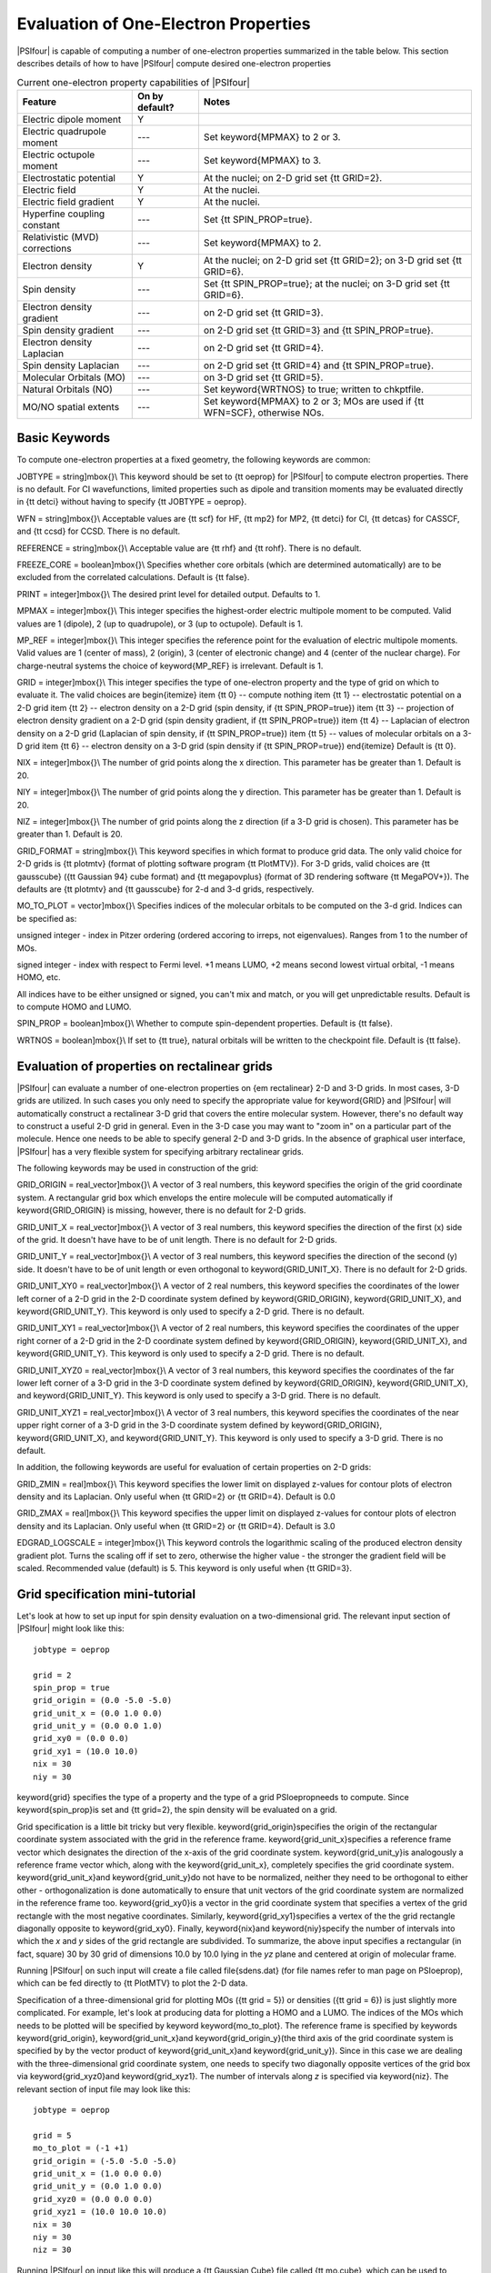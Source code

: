 
.. _`sec:oeprop`:

Evaluation of One-Electron Properties
=====================================

|PSIfour| is capable of computing a number of
one-electron properties summarized in the table below. This section
describes details of how to have |PSIfour| compute desired one-electron properties

.. table:: Current one-electron property capabilities of |PSIfour|

   +----------------------------------+-----------------+---------------------------------------------------------+
   | Feature                          | On by default?  | Notes                                                   |
   +==================================+=================+=========================================================+
   | Electric dipole moment           | Y               |                                                         |
   +----------------------------------+-----------------+---------------------------------------------------------+
   | Electric quadrupole moment       | ---             | Set \keyword{MPMAX} to 2 or 3.                          |
   +----------------------------------+-----------------+---------------------------------------------------------+
   | Electric octupole moment         | ---             | Set \keyword{MPMAX} to 3.                               |
   +----------------------------------+-----------------+---------------------------------------------------------+
   | Electrostatic potential          | Y               | At the nuclei; on 2-D grid set {\tt GRID=2}.            |
   +----------------------------------+-----------------+---------------------------------------------------------+
   | Electric field                   | Y               | At the nuclei.                                          |
   +----------------------------------+-----------------+---------------------------------------------------------+
   | Electric field gradient          | Y               | At the nuclei.                                          |
   +----------------------------------+-----------------+---------------------------------------------------------+
   | Hyperfine coupling constant      | ---             | Set {\tt SPIN\_PROP=true}.                              |
   +----------------------------------+-----------------+---------------------------------------------------------+
   | Relativistic (MVD) corrections   | ---             | Set \keyword{MPMAX} to 2.                               |
   +----------------------------------+-----------------+---------------------------------------------------------+
   | Electron density                 | Y               | At the nuclei; on 2-D grid set {\tt GRID=2};            |
   |                                  |                 | on 3-D grid set {\tt GRID=6}.                           |
   +----------------------------------+-----------------+---------------------------------------------------------+
   | Spin density                     | ---             | Set {\tt SPIN\_PROP=true}; at the nuclei;               |
   |                                  |                 | on 3-D grid set {\tt GRID=6}.                           |
   +----------------------------------+-----------------+---------------------------------------------------------+
   | Electron density gradient        | ---             | on 2-D grid set {\tt GRID=3}.                           |
   +----------------------------------+-----------------+---------------------------------------------------------+
   | Spin density gradient            | ---             | on 2-D grid set {\tt GRID=3} and {\tt SPIN\_PROP=true}. |
   +----------------------------------+-----------------+---------------------------------------------------------+
   | Electron density Laplacian       | ---             | on 2-D grid set {\tt GRID=4}.                           |
   +----------------------------------+-----------------+---------------------------------------------------------+
   | Spin density Laplacian           | ---             | on 2-D grid set {\tt GRID=4} and {\tt SPIN\_PROP=true}. |
   +----------------------------------+-----------------+---------------------------------------------------------+
   | Molecular Orbitals (MO)          | ---             | on 3-D grid set {\tt GRID=5}.                           |
   +----------------------------------+-----------------+---------------------------------------------------------+
   | Natural Orbitals (NO)            | ---             | Set \keyword{WRTNOS} to true; written to \chkptfile.    |
   +----------------------------------+-----------------+---------------------------------------------------------+
   | MO/NO spatial extents            | ---             | Set \keyword{MPMAX} to 2 or 3;                          |
   |                                  |                 | MOs are used if {\tt WFN=SCF}, otherwise NOs.           |
   +----------------------------------+-----------------+---------------------------------------------------------+


Basic Keywords
--------------

To compute one-electron properties at a fixed geometry,
the following keywords are common:

JOBTYPE = string]\mbox{}\\
This keyword should be set to {\tt oeprop} for |PSIfour|
to compute electron properties. There is no default.
For CI wavefunctions, limited properties such as dipole and 
transition moments may be evaluated directly
in {\tt detci} without having to specify {\tt JOBTYPE = oeprop}.

WFN = string]\mbox{}\\
Acceptable values are {\tt scf} for HF, {\tt mp2} for MP2,
{\tt detci} for CI, {\tt detcas} for CASSCF, and {\tt ccsd}
for CCSD. There is no default.

REFERENCE = string]\mbox{}\\
Acceptable value are {\tt rhf} and {\tt rohf}. There is no default.

FREEZE\_CORE = boolean]\mbox{}\\
Specifies whether core orbitals (which are determined automatically) are to
be excluded from the correlated calculations.  Default is {\tt false}.

PRINT = integer]\mbox{}\\
The desired print level for detailed output. Defaults to 1.

MPMAX = integer]\mbox{}\\
This integer specifies the highest-order electric multipole moment
to be computed. Valid values are 1 (dipole), 2 (up to quadrupole), or
3 (up to octupole). Default is 1.

MP\_REF = integer]\mbox{}\\
This integer specifies the reference point for the evaluation of
electric multipole moments. Valid values are 1 (center of mass),
2 (origin), 3 (center of electronic change) and
4 (center of the nuclear charge). For charge-neutral systems the
choice of \keyword{MP\_REF} is irrelevant. Default is 1.

GRID = integer]\mbox{}\\
This integer specifies the type of one-electron property and the
type of grid on which to evaluate it. The valid choices are
\begin{itemize}
\item {\tt 0} -- compute nothing
\item {\tt 1} -- electrostatic potential on a 2-D grid
\item {\tt 2} -- electron density on a 2-D grid (spin density, if {\tt SPIN\_PROP=true})
\item {\tt 3} -- projection of electron density gradient on a 2-D grid (spin density
gradient, if {\tt SPIN\_PROP=true})
\item {\tt 4} -- Laplacian of electron density on a 2-D grid (Laplacian of
spin density, if {\tt SPIN\_PROP=true})
\item {\tt 5} -- values of molecular orbitals on a 3-D grid
\item {\tt 6} -- electron density on a 3-D grid (spin density if {\tt SPIN\_PROP=true})
\end{itemize}
Default is {\tt 0}.

NIX = integer]\mbox{}\\
The number of grid points along the x direction. This parameter has be greater than 1.
Default is 20.

NIY = integer]\mbox{}\\
The number of grid points along the y direction. This parameter has be greater than 1.
Default is 20.

NIZ = integer]\mbox{}\\
The number of grid points along the z direction (if a 3-D grid is chosen).
This parameter has be greater than 1. Default is 20.

GRID\_FORMAT = string]\mbox{}\\
This keyword specifies in which format to produce grid data. The only valid choice
for 2-D grids is {\tt plotmtv} (format of plotting software program {\tt PlotMTV}).
For 3-D grids, valid choices are {\tt gausscube} ({\tt Gaussian 94} cube format)
and {\tt megapovplus} (format of 3D rendering software {\tt MegaPOV+}).
The defaults are {\tt plotmtv} and {\tt gausscube} for 2-d and 3-d grids,
respectively.

MO\_TO\_PLOT = vector]\mbox{}\\
Specifies indices of the molecular orbitals to be computed on the 3-d grid. Indices can be specified
as:

unsigned integer - index in Pitzer ordering (ordered accoring to irreps, not eigenvalues).
Ranges from 1 to the number of MOs.

signed integer - index with respect to Fermi level. +1 means LUMO, +2 means
second lowest virtual orbital, -1 means HOMO, etc.

All indices have to be either unsigned or signed, you can't mix and match,
or you will get unpredictable results.
Default is to compute HOMO and LUMO.

SPIN\_PROP = boolean]\mbox{}\\
Whether to compute spin-dependent properties.
Default is {\tt false}.

WRTNOS = boolean]\mbox{}\\
If set to {\tt true},
natural orbitals will be written to the checkpoint file.
Default is {\tt false}.


Evaluation of properties on rectalinear grids
---------------------------------------------

|PSIfour| can evaluate a number of one-electron properties
on {\em rectalinear} 2-D and 3-D grids. In most cases,
3-D grids are utilized. In such cases you only need
to specify the appropriate value for \keyword{GRID}
and |PSIfour| will automatically construct a rectalinear
3-D grid that covers the entire molecular system.
However, there's no default way to construct a useful 2-D
grid in general. Even in the 3-D case you may want to
"zoom in" on a particular part of the molecule.
Hence one needs to be able to specify general 2-D
and 3-D grids. In the absence of graphical user interface,
|PSIfour| has a very flexible system for specifying
arbitrary rectalinear grids.

The following keywords may be used in construction of
the grid:


GRID\_ORIGIN = real\_vector]\mbox{}\\
A vector of 3 real numbers, this keyword specifies
the origin of the grid coordinate system.
A rectangular grid box which envelops the entire molecule
will be computed automatically if \keyword{GRID\_ORIGIN} is missing, however,
there is no default for 2-D grids.

GRID\_UNIT\_X = real\_vector]\mbox{}\\
A vector of 3 real numbers, this keyword specifies
the direction of the first (x) side of the grid.
It doesn't have have to be of unit length.
There is no default for 2-D grids.

GRID\_UNIT\_Y = real\_vector]\mbox{}\\
A vector of 3 real numbers, this keyword specifies
the direction of the second (y) side.
It doesn't have to be of unit length
or even orthogonal to \keyword{GRID\_UNIT\_X}.
There is no default for 2-D grids.

GRID\_UNIT\_XY0 = real\_vector]\mbox{}\\
A vector of 2 real numbers, this keyword specifies
the coordinates of the lower left corner of a 2-D grid in 
the 2-D coordinate system defined by \keyword{GRID\_ORIGIN}, \keyword{GRID\_UNIT\_X},
and \keyword{GRID\_UNIT\_Y}. This keyword is only used
to specify a 2-D grid.
There is no default.

GRID\_UNIT\_XY1 = real\_vector]\mbox{}\\
A vector of 2 real numbers, this keyword specifies
the coordinates of the upper right corner of a 2-D grid in 
the 2-D coordinate system defined by \keyword{GRID\_ORIGIN}, \keyword{GRID\_UNIT\_X},
and \keyword{GRID\_UNIT\_Y}. This keyword is only used
to specify a 2-D grid.
There is no default.

GRID\_UNIT\_XYZ0 = real\_vector]\mbox{}\\
A vector of 3 real numbers, this keyword specifies
the coordinates of the far lower left corner of a 3-D grid in 
the 3-D coordinate system defined by \keyword{GRID\_ORIGIN}, \keyword{GRID\_UNIT\_X},
and \keyword{GRID\_UNIT\_Y}. This keyword is only used
to specify a 3-D grid.
There is no default.

GRID\_UNIT\_XYZ1 = real\_vector]\mbox{}\\
A vector of 3 real numbers, this keyword specifies
the coordinates of the near upper right corner of a 3-D grid in 
the 3-D coordinate system defined by \keyword{GRID\_ORIGIN}, \keyword{GRID\_UNIT\_X},
and \keyword{GRID\_UNIT\_Y}. This keyword is only used
to specify a 3-D grid.
There is no default.

In addition, the following keywords are useful for evaluation of certain
properties on 2-D grids:

GRID\_ZMIN = real]\mbox{}\\
This keyword specifies the lower limit on displayed
z-values for contour plots of electron density and 
its Laplacian. Only useful when {\tt GRID=2} or {\tt GRID=4}.
Default is 0.0

GRID\_ZMAX = real]\mbox{}\\
This keyword specifies the upper limit on displayed
z-values for contour plots of electron density and 
its Laplacian. Only useful when {\tt GRID=2} or {\tt GRID=4}.
Default is 3.0

EDGRAD\_LOGSCALE = integer]\mbox{}\\
This keyword controls the logarithmic scaling of the produced electron density gradient 
plot. Turns the scaling off if set to zero, otherwise the higher value - 
the stronger the gradient field will be scaled.
Recommended value (default) is 5. This keyword is only useful when
{\tt GRID=3}.


Grid specification mini-tutorial
--------------------------------

Let's look at how to set up input for spin density evaluation on a
two-dimensional grid.  The relevant input section of |PSIfour| might look like
this::

  jobtype = oeprop

  grid = 2
  spin_prop = true
  grid_origin = (0.0 -5.0 -5.0)
  grid_unit_x = (0.0 1.0 0.0)
  grid_unit_y = (0.0 0.0 1.0)
  grid_xy0 = (0.0 0.0)
  grid_xy1 = (10.0 10.0)
  nix = 30
  niy = 30

\keyword{grid} specifies the type of a property and the type of a grid
\PSIoeprop\ needs to compute.
Since \keyword{spin\_prop}\ is set and {\tt grid=2}, the spin density will be
evaluated on a grid.

Grid specification is a little bit tricky but very
flexible. \keyword{grid\_origin}\ specifies the origin of the
rectangular coordinate system associated with the grid in the
reference frame. \keyword{grid\_unit\_x}\ specifies a reference frame
vector which designates the direction of the x-axis of the grid
coordinate system.  \keyword{grid\_unit\_y}\ is analogously a
reference frame vector which, along with the \keyword{grid\_unit\_x},
completely specifies the grid coordinate system.
\keyword{grid\_unit\_x}\ and \keyword{grid\_unit\_y}\ do not have to
be normalized, neither they need to be orthogonal to either other -
orthogonalization is done automatically to ensure that unit vectors of
the grid coordinate system are normalized in the reference frame too.
\keyword{grid\_xy0}\ is a vector in the grid coordinate system that
specifies a vertex of the grid rectangle with the most negative
coordinates. Similarly, \keyword{grid\_xy1}\ specifies a vertex of the
the grid rectangle diagonally opposite to \keyword{grid\_xy0}.
Finally, \keyword{nix}\ and \keyword{niy}\ specify the number of
intervals into which the *x* and *y* sides of the grid rectangle are
subdivided.  To summarize, the above input specifies a rectangular (in
fact, square) 30 by 30 grid of dimensions 10.0 by 10.0 lying in the
*yz* plane and centered at origin of molecular frame.

Running |PSIfour| on such input will create a file called
\file{sdens.dat} (for file names refer to man page on \PSIoeprop),
which can be fed directly to {\tt PlotMTV} to plot the 2-D data.

Specification of a three-dimensional grid for plotting MOs
({\tt grid = 5}) or densities ({\tt grid = 6}) is just slightly
more complicated.
For example, let's look at producing data for plotting a HOMO and
a LUMO. The indices of the
MOs which needs to be plotted will be specified by keyword
\keyword{mo\_to\_plot}.
The reference frame is
specified by keywords \keyword{grid\_origin}, \keyword{grid\_unit\_x}\
and \keyword{grid\_origin\_y}\ (the third axis of the grid coordinate
system is specified by by the vector product of
\keyword{grid\_unit\_x}\ and \keyword{grid\_unit\_y}).  Since in this
case we are dealing with the three-dimensional grid coordinate system,
one needs to specify two diagonally opposite vertices of the grid box
via \keyword{grid\_xyz0}\ and \keyword{grid\_xyz1}.  The number of
intervals along *z* is specified via \keyword{niz}.  The relevant section of
input file may look like this::

  jobtype = oeprop

  grid = 5
  mo_to_plot = (-1 +1)
  grid_origin = (-5.0 -5.0 -5.0)
  grid_unit_x = (1.0 0.0 0.0)
  grid_unit_y = (0.0 1.0 0.0)
  grid_xyz0 = (0.0 0.0 0.0)
  grid_xyz1 = (10.0 10.0 10.0)
  nix = 30
  niy = 30
  niz = 30


Running |PSIfour| on input like this will produce a {\tt Gaussian Cube}
file called {\tt mo.cube}, which can be used to render images of HOMO
and LUMO using
an external visualization software.

Plotting grid data
------------------

2-D grids should be plotted by an interactive visualization
code {\tt PlotMTV}. {\tt PlotMTV} is a freeware code
developed by Kenny Toh. It can be downloaded off many web sites in
source or binary form.

3-D grids can be produced in two formats: {\tt megapovplus}  and {\tt gausscube}
(see \keyword{GRID\_FORMAT}).
First is used to render high-quality images with a program {\tt MegaPov} (version
0.5).  {\tt MegaPov} is an unofficial patch for a ray-tracing code
{\tt POV-Ray}. Information on {\tt MegaPov} can be found at
\htmladdnormallink{{http://nathan.kopp.com/patched.htm}}{http://nathan.kopp.com/patched.htm}.
{\tt Gaussian Cube} files can be processed by a number of programs. We cannot recommend
any particular program for that purpose here.

Visualizing Molecular Obitals with gOpenMol
-------------------------------------------

The {\tt Gaussian Cube} files generated by oeprop can be converted and viewed with gOpenMol. 
gOpenMol offers good looking plots in a graphical user interface. Information on 
downloading gOpenMol and samples of gOpenMol output may be found at 
\url{http://www.csc.fi/gopenmol/}.

Installation instructions are included with the gOpenMol download. Once installed, the first 
step to viewing molecular orbitals is to convert the \keyword{mo.cube} into a format that 
gOpenMol recognizes. Under the Run menu, select \keyword{gCube2plt/g94cub2pl (cube) ... }, 
this will bring up a window with the heading \keyword{Run gCube2plt/g94cub2pl}. In the 
input file name field, select the \keyword{mo.cube} file you want to convert. Likewise, in 
the output file name field type the name of the output file you want. Click the Apply button 
to perform the conversion. This procedure will create a \keyword{.plt} and a 
\keyword{.crd} file. Once converted, click Dismiss to close the window. The 
{\tt Gaussian Cube} file is now converted and in a form that gOpenMol can recognize.

In order to view the molecular orbital, the first step is to import the coordinate file 
(\keyword{.crd}). This is done under the File menu :math:`\rightarrow` Import :math:`\rightarrow` Coords ... . 
Again, a window will pop up. In the Import file name field chose the \keyword{.crd} you just 
created from the conversion procedure. Click apply, then Dismiss to close the window. Now
we have to import the \keyword{.plt} file to view the molecular orbital. Under the the 
Plot menu selct Contour$\dots$, this will bring up a window. In the File name field, 
either type the full path of the file name or use browse to select the \keyword{.plt} 
file you just created in the conversion, then click Import. In the Define contour levels 
we have to define the contour cutoffs for the positive and negative parts of the wave 
function seperately. I recommend trying 0.1 in the first box and -0.1 in the second. Click 
Apply to view the molecular orbital. You can change the colors of the positive and negative 
sections independently by clicking on the Colour button next to the respective cutoffs. Also, 
in the Details$\dots$ section, you can fine tune the properties of the molecular orbital, 
such as, the opacity, solid vs. mesh, smoothness, and cullface state. You can play around 
with various settings to get the surface to look exactly how you want it to. There is more 
information in the Help$\rightarrow$Tutorials menu on this subject as well as many other abilities 
of gOpenMol.
